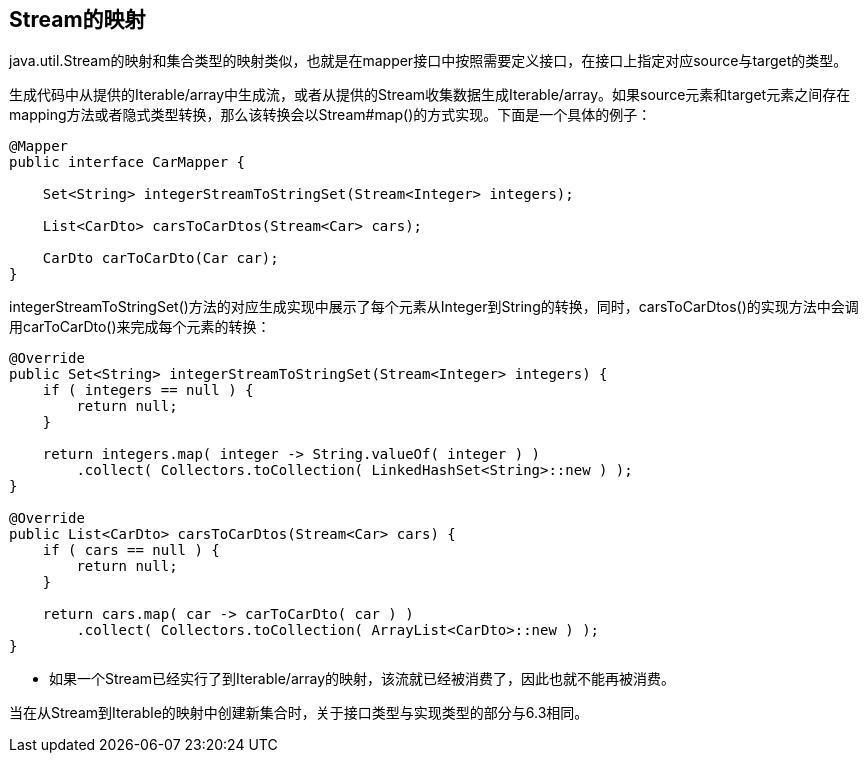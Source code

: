 == Stream的映射

java.util.Stream的映射和集合类型的映射类似，也就是在mapper接口中按照需要定义接口，在接口上指定对应source与target的类型。

生成代码中从提供的Iterable/array中生成流，或者从提供的Stream收集数据生成Iterable/array。如果source元素和target元素之间存在mapping方法或者隐式类型转换，那么该转换会以Stream#map()的方式实现。下面是一个具体的例子：

----
@Mapper
public interface CarMapper {

    Set<String> integerStreamToStringSet(Stream<Integer> integers);

    List<CarDto> carsToCarDtos(Stream<Car> cars);

    CarDto carToCarDto(Car car);
}
----

integerStreamToStringSet()方法的对应生成实现中展示了每个元素从Integer到String的转换，同时，carsToCarDtos()的实现方法中会调用carToCarDto()来完成每个元素的转换：

----
@Override
public Set<String> integerStreamToStringSet(Stream<Integer> integers) {
    if ( integers == null ) {
        return null;
    }

    return integers.map( integer -> String.valueOf( integer ) )
        .collect( Collectors.toCollection( LinkedHashSet<String>::new ) );
}

@Override
public List<CarDto> carsToCarDtos(Stream<Car> cars) {
    if ( cars == null ) {
        return null;
    }

    return cars.map( car -> carToCarDto( car ) )
        .collect( Collectors.toCollection( ArrayList<CarDto>::new ) );
}
----

* 如果一个Stream已经实行了到Iterable/array的映射，该流就已经被消费了，因此也就不能再被消费。

当在从Stream到Iterable的映射中创建新集合时，关于接口类型与实现类型的部分与6.3相同。
